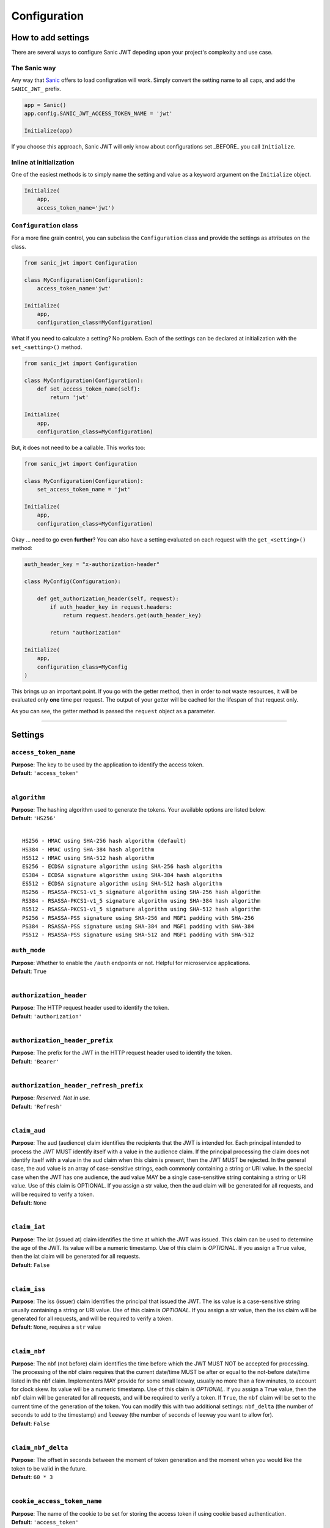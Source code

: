 =============
Configuration
=============

+++++++++++++++++++
How to add settings
+++++++++++++++++++

There are several ways to configure Sanic JWT depeding upon your project's complexity and use case.

-------------
The Sanic way
-------------

Any way that `Sanic <http://sanic.readthedocs.io/en/latest/sanic/config.html>`_ offers to load configration will work. Simply convert the setting name to all caps, and add the ``SANIC_JWT_`` prefix.

.. code-block:: python

    app = Sanic()
    app.config.SANIC_JWT_ACCESS_TOKEN_NAME = 'jwt'

    Initialize(app)

If you choose this approach, Sanic JWT will only know about configurations set _BEFORE_ you call ``Initialize``.

------------------------
Inline at initialization
------------------------

One of the easiest methods is to simply name the setting and value as a keyword argument on the ``Initialize`` object.

.. code-block:: python

    Initialize(
        app,
        access_token_name='jwt')

-----------------------
``Configuration`` class
-----------------------

For a more fine grain control, you can subclass the ``Configuration`` class and provide the settings as attributes on the class.

.. code-block:: python

    from sanic_jwt import Configuration

    class MyConfiguration(Configuration):
        access_token_name='jwt'

    Initialize(
        app,
        configuration_class=MyConfiguration)

What if you need to calculate a setting? No problem. Each of the settings can be declared at initialization with the ``set_<setting>()`` method.

.. code-block:: python

    from sanic_jwt import Configuration

    class MyConfiguration(Configuration):
        def set_access_token_name(self):
            return 'jwt'

    Initialize(
        app,
        configuration_class=MyConfiguration)

But, it does not need to be a callable. This works too:

.. code-block:: python

    from sanic_jwt import Configuration

    class MyConfiguration(Configuration):
        set_access_token_name = 'jwt'

    Initialize(
        app,
        configuration_class=MyConfiguration)

Okay ... need to go even **further**? You can also have a setting evaluated on each request with the ``get_<setting>()`` method:

.. code-block:: python

    auth_header_key = "x-authorization-header"

    class MyConfig(Configuration):

        def get_authorization_header(self, request):
            if auth_header_key in request.headers:
                return request.headers.get(auth_header_key)

            return "authorization"

    Initialize(
        app,
        configuration_class=MyConfig
    )

This brings up an important point. If you go with the getter method, then in order to not waste resources, it will be evaluated only **one** time per request. The output of your getter will be cached for the lifespan of that request only.

As you can see, the getter method is passed the ``request`` object as a parameter.

------------

++++++++
Settings
++++++++

---------------------
``access_token_name``
---------------------

| **Purpose**: The key to be used by the application to identify the access token.
| **Default**: ``'access_token'``
|

-------------
``algorithm``
-------------

| **Purpose**: The hashing algorithm used to generate the tokens. Your available options are listed below.
| **Default**: ``'HS256'``
|

::

    HS256 - HMAC using SHA-256 hash algorithm (default)
    HS384 - HMAC using SHA-384 hash algorithm
    HS512 - HMAC using SHA-512 hash algorithm
    ES256 - ECDSA signature algorithm using SHA-256 hash algorithm
    ES384 - ECDSA signature algorithm using SHA-384 hash algorithm
    ES512 - ECDSA signature algorithm using SHA-512 hash algorithm
    RS256 - RSASSA-PKCS1-v1_5 signature algorithm using SHA-256 hash algorithm
    RS384 - RSASSA-PKCS1-v1_5 signature algorithm using SHA-384 hash algorithm
    RS512 - RSASSA-PKCS1-v1_5 signature algorithm using SHA-512 hash algorithm
    PS256 - RSASSA-PSS signature using SHA-256 and MGF1 padding with SHA-256
    PS384 - RSASSA-PSS signature using SHA-384 and MGF1 padding with SHA-384
    PS512 - RSASSA-PSS signature using SHA-512 and MGF1 padding with SHA-512


-------------
``auth_mode``
-------------

| **Purpose**: Whether to enable the ``/auth`` endpoints or not. Helpful for microservice applications.
| **Default**: ``True``
|


------------------------
``authorization_header``
------------------------

| **Purpose**: The HTTP request header used to identify the token.
| **Default**: ``'authorization'``
|

-------------------------------
``authorization_header_prefix``
-------------------------------

| **Purpose**: The prefix for the JWT in the HTTP request header used to identify the token.
| **Default**: ``'Bearer'``
|

---------------------------------------
``authorization_header_refresh_prefix``
---------------------------------------

| **Purpose**: *Reserved. Not in use.*
| **Default**: ``'Refresh'``
|

-------------
``claim_aud``
-------------

| **Purpose**: The aud (audience) claim identifies the recipients that the JWT is intended for. Each principal intended to process the JWT MUST identify itself with a value in the audience claim. If the principal processing the claim does not identify itself with a value in the aud claim when this claim is present, then the JWT MUST be rejected. In the general case, the aud value is an array of case-sensitive strings, each commonly containing a string or URI value. In the special case when the JWT has one audience, the aud value MAY be a single case-sensitive string containing a string or URI value. Use of this claim is OPTIONAL. If you assign a str value, then the aud claim will be generated for all requests, and will be required to verify a token.
| **Default**: ``None``
|

-------------
``claim_iat``
-------------

| **Purpose**: The iat (issued at) claim identifies the time at which the JWT was issued. This claim can be used to determine the age of the JWT. Its value will be a numeric timestamp. Use of this claim is *OPTIONAL*. If you assign a ``True`` value, then the iat claim will be generated for all requests.
| **Default**: ``False``
|

-------------
``claim_iss``
-------------

| **Purpose**: The iss (issuer) claim identifies the principal that issued the JWT. The iss value is a case-sensitive string usually containing a string or URI value. Use of this claim is *OPTIONAL*. If you assign a str value, then the iss claim will be generated for all requests, and will be required to verify a token.
| **Default**: ``None``, requires a ``str`` value
|

-------------
``claim_nbf``
-------------

| **Purpose**: The nbf (not before) claim identifies the time before which the JWT MUST NOT be accepted for processing. The processing of the nbf claim requires that the current date/time MUST be after or equal to the not-before date/time listed in the nbf claim. Implementers MAY provide for some small leeway, usually no more than a few minutes, to account for clock skew. Its value will be a numeric timestamp. Use of this claim is *OPTIONAL*. If you assign a ``True`` value, then the ``nbf`` claim will be generated for all requests, and will be required to verify a token. If ``True``, the ``nbf`` claim will be set to the current time of the generation of the token. You can modify this with two additional settings: ``nbf_delta`` (the number of seconds to add to the timestamp) and ``leeway`` (the number of seconds of leeway you want to allow for).
| **Default**: ``False``
|

-------------------
``claim_nbf_delta``
-------------------

| **Purpose**: The offset in seconds between the moment of token generation and the moment when you would like the token to be valid in the future.
| **Default**: ``60 * 3``
|

----------------------------
``cookie_access_token_name``
----------------------------

| **Purpose**: The name of the cookie to be set for storing the access token if using cookie based authentication.
| **Default**: ``'access_token'``
|

-----------------
``cookie_domain``
-----------------

| **Purpose**: The domain to associate a cookie with.
| **Default**: ``''``
|

-------------------
``cookie_httponly``
-------------------

| **Purpose**: It enables HTTP only cookies. **HIGHLY recommended that you do not turn this off, unless you know what you are doing.**
| **Default**: ``True``
|

-----------------------------
``cookie_refresh_token_name``
-----------------------------

| **Purpose**: The name of the cookie to be set for storing the refresh token if using cookie based authentication.
| **Default**: ``'refresh_token'``
|

--------------
``cookie_set``
--------------

| **Purpose**:  By default, the application will look for access tokens in the HTTP request headers. If you would instead prefer to send them through cookies, enable this to ``True``.
| **Default**: ``False``
|

-----------------
``cookie_strict``
-----------------

| **Purpose**: If ``cookie_set`` is enabled, an exception will be raised if the cookie is not present. To allow for an authorization header to be used as a fallback, turn ``cookie_strict`` to ``False``.
| **Default**: ``True``
|

---------------------
``cookie_token_name``
---------------------

Alias for ``cookie_access_token_name``

---------
``debug``
---------

| **Purpose**: Used for development and testing of the package. You will likely never need this.
| **Default**: ``False``
|

--------------------
``expiration_delta``
--------------------

| **Purpose**: The length of time that the access token should be valid, in seconds. `Since there is NO way to revoke an access token, it is recommended to keep this time period short, and to enable refresh tokens (which can be revoked) to retrieve new access tokens.`
| **Default**: ``60 * 5 * 6``, aka 30 minutes
|

--------------------------
``generate_refresh_token``
--------------------------

| **Purpose**: A method to create and return a refresh token.
| **Default**: ``sanic_jwt.utils.generate_refresh_token``
|

----------
``leeway``
----------

| **Purpose**: The number of seconds of leeway that the application will use to account for slight changes in system time configurations.
| **Default**: ``60 * 3``, aka 3 minutes
|

------------------------
``path_to_authenticate``
------------------------

| **Purpose**: The path to the authentication endpoint.
| **Default**: ``'/'``
|

-------------------
``path_to_refresh``
-------------------

| **Purpose**: The path to the token refresh endpoint.
| **Default**: ``'/refresh'``
|

-------------------------
``path_to_retrieve_user``
-------------------------

| **Purpose**: The path to the view current user endpoint.
| **Default**: ``'/me'``
|

------------------
``path_to_verify``
------------------

| **Purpose**: The path to the token verification endpoint.
| **Default**: ``'/verify'``
|

---------------
``private_key``
---------------

| **Purpose**: A private key used for generating web tokens, dependent upon which hashing algorithm is used.
| **Default**: ``None``
|

--------------
``public_key``
--------------

Alias for ``secret``

----------------------------------
``query_string_access_token_name``
----------------------------------

| **Purpose**: The name of the cookie to be set for storing the refresh token if using query string based authentication.
| **Default**: ``'access_token'``
|

-----------------------------------
``query_string_refresh_token_name``
-----------------------------------

| **Purpose**: The name of the cookie to be set for storing the refresh token if using query string based authentication.
| **Default**: ``'refresh_token'``
|

--------------------
``query_string_set``
--------------------

| **Purpose**:  By default, the application will look for access tokens in the HTTP request headers. If you would instead prefer to send them as a URL query string, enable this to ``True``.
| **Default**: ``False``
|

-----------------------
``query_string_strict``
-----------------------

| **Purpose**: If ``query_string_set`` is enabled, an exception will be raised if the query string is not present. To allow for an authorization header to be used as a fallback, turn ``query_string_strict`` to ``False``.
| **Default**: ``True``
|

-------------------------
``refresh_token_enabled``
-------------------------

| **Purpose**:  Whether or not you would like to generate and accept refresh tokens.
| **Default**: ``False``
|

----------------------
``refresh_token_name``
----------------------

| **Purpose**: The key to be used by the application to identify the refresh token.
| **Default**: ``'refresh_token'``
|

------------------
``scopes_enabled``
------------------

| **Purpose**:  Whether or not you would like to use the scopes module and add scopes to the payload.
| **Default**: ``False``
|

---------------
``scopes_name``
---------------

| **Purpose**: The key to be used by the application to identify the scopes in the payload.
| **Default**: ``'scopes'``
|

----------
``secret``
----------

| **Purpose**: The secret used by the hashing algorithm for generating and signing JWTs. This should be a string unique to your application. Keep it safe.
| **Default**: ``'This is a big secret. Shhhhh'``
|

------------------
``strict_slashes``
------------------

| **Purpose**: Whether to enforce strict slashes on endpoints.
| **Default**: ``False``
|

--------------
``url_prefix``
--------------

| **Purpose**: The url prefix used for all URL endpoints. Note, the placement of ``/``.
| **Default**: ``'/auth'``
|

-----------
``user_id``
-----------

| **Purpose**: The key or property of your user object that contains a user id.
| **Default**: ``'user_id'``
|

--------------
``verify_exp``
--------------

| **Purpose**: Whether or not to check the expiration on an access token.
| **Default**: ``True``
|

.. warning::

    **IMPORTANT**: Changing verify_exp to ``False`` means that access tokens will **NOT** expire. Make sure you know what you are doing before disabling this.

    This is a potential **SECURITY RISK**.
